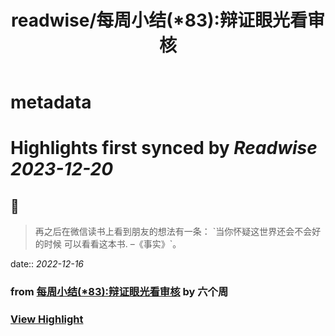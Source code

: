 :PROPERTIES:
:title: readwise/每周小结(*83):辩证眼光看审核
:END:


* metadata
:PROPERTIES:
:author: [[六个周]]
:full-title: "每周小结(*83):辩证眼光看审核"
:category: [[articles]]
:url: https://blog.liugezhou.online/202246-No83/
:image-url: https://blog.liugezhou.online/favicon.ico
:END:

* Highlights first synced by [[Readwise]] [[2023-12-20]]
** 📌
#+BEGIN_QUOTE
再之后在微信读书上看到朋友的想法有一条：  
`当你怀疑这世界还会不会好的时候 可以看看这本书. --《事实》`。 
#+END_QUOTE
    date:: [[2022-12-16]]
*** from _每周小结(*83):辩证眼光看审核_ by 六个周
*** [[https://read.readwise.io/read/01gmcv63af1an6sszmyea45d7p][View Highlight]]